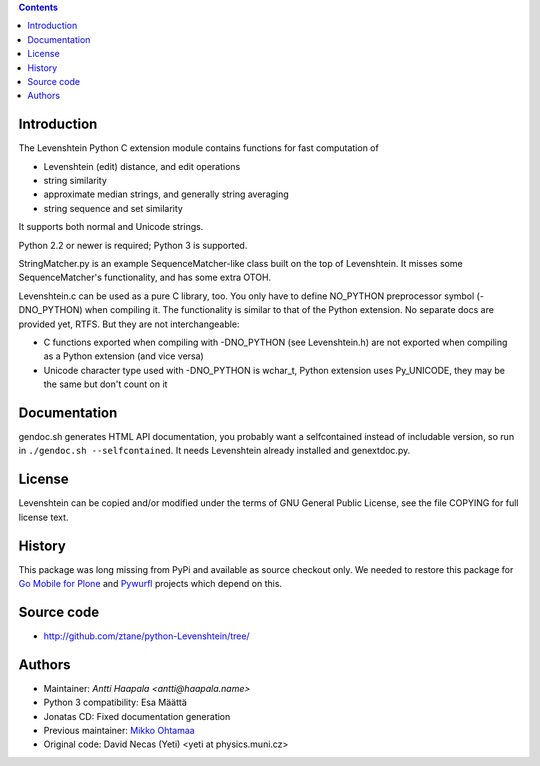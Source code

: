 .. contents ::

Introduction
------------

The Levenshtein Python C extension module contains functions for fast
computation of

* Levenshtein (edit) distance, and edit operations

* string similarity

* approximate median strings, and generally string averaging

* string sequence and set similarity

It supports both normal and Unicode strings.

Python 2.2 or newer is required; Python 3 is supported.

StringMatcher.py is an example SequenceMatcher-like class built on the top of
Levenshtein.  It misses some SequenceMatcher's functionality, and has some
extra OTOH.

Levenshtein.c can be used as a pure C library, too.  You only have to define
NO_PYTHON preprocessor symbol (-DNO_PYTHON) when compiling it.  The
functionality is similar to that of the Python extension.  No separate docs
are provided yet, RTFS.  But they are not interchangeable:

* C functions exported when compiling with -DNO_PYTHON (see Levenshtein.h)
  are not exported when compiling as a Python extension (and vice versa)

* Unicode character type used with -DNO_PYTHON is wchar_t, Python extension
  uses Py_UNICODE, they may be the same but don't count on it

Documentation
--------------

gendoc.sh generates HTML API documentation,
you probably want a selfcontained instead of includable version, so run
in ``./gendoc.sh --selfcontained``.  It needs Levenshtein already installed
and genextdoc.py.

License
-----------

Levenshtein can be copied and/or modified under the terms of GNU General
Public License, see the file COPYING for full license text.

History
-------

This package was long missing from PyPi and available as source checkout only.
We needed to restore this package for `Go Mobile for Plone <http://webandmobile.mfabrik.com>`_
and `Pywurfl <http://celljam.net/>`_ projects which depend on this.

Source code
-----------

* http://github.com/ztane/python-Levenshtein/tree/

Authors
-------

* Maintainer: `Antti Haapala <antti@haapala.name>`

* Python 3 compatibility: Esa Määttä

* Jonatas CD: Fixed documentation generation

* Previous maintainer: `Mikko Ohtamaa <http://opensourcehacker.com>`_

* Original code: David Necas (Yeti) <yeti at physics.muni.cz>
